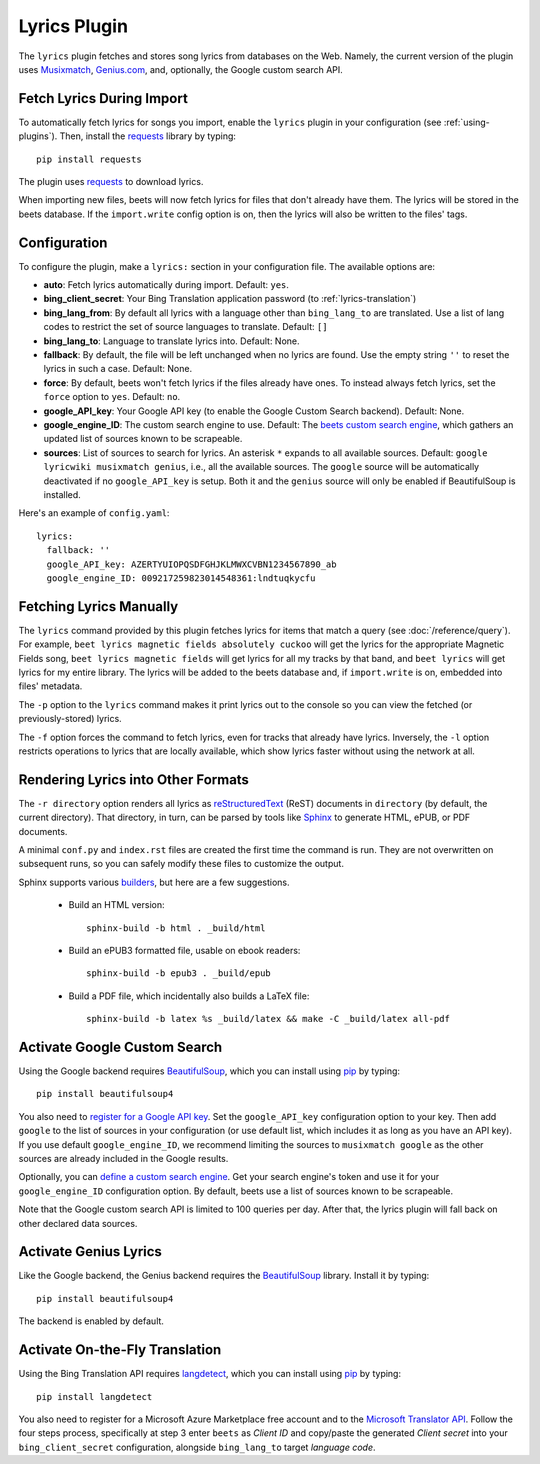 Lyrics Plugin
=============

The ``lyrics`` plugin fetches and stores song lyrics from databases on the Web.
Namely, the current version of the plugin uses `Musixmatch`_, `Genius.com`_,
and, optionally, the Google custom search API.

.. _Musixmatch: https://www.musixmatch.com/
.. _Genius.com: https://genius.com/


Fetch Lyrics During Import
--------------------------

To automatically fetch lyrics for songs you import, enable the ``lyrics``
plugin in your configuration (see :ref:`using-plugins`).
Then, install the `requests`_ library by typing::

    pip install requests

The plugin uses `requests`_ to download lyrics.

When importing new files, beets will now fetch lyrics for files that don't
already have them. The lyrics will be stored in the beets database. If the
``import.write`` config option is on, then the lyrics will also be written to
the files' tags.

.. _requests: https://requests.readthedocs.io/en/master/


Configuration
-------------

To configure the plugin, make a ``lyrics:`` section in your
configuration file. The available options are:

- **auto**: Fetch lyrics automatically during import.
  Default: ``yes``.
- **bing_client_secret**: Your Bing Translation application password
  (to :ref:`lyrics-translation`)
- **bing_lang_from**: By default all lyrics with a language other than
  ``bing_lang_to`` are translated. Use a list of lang codes to restrict the set
  of source languages to translate.
  Default: ``[]``
- **bing_lang_to**: Language to translate lyrics into.
  Default: None.
- **fallback**: By default, the file will be left unchanged when no lyrics are
  found. Use the empty string ``''`` to reset the lyrics in such a case.
  Default: None.
- **force**: By default, beets won't fetch lyrics if the files already have
  ones. To instead always fetch lyrics, set the ``force`` option to ``yes``.
  Default: ``no``.
- **google_API_key**: Your Google API key (to enable the Google Custom Search
  backend).
  Default: None.
- **google_engine_ID**: The custom search engine to use.
  Default: The `beets custom search engine`_, which gathers an updated list of
  sources known to be scrapeable.
- **sources**: List of sources to search for lyrics. An asterisk ``*`` expands
  to all available sources.
  Default: ``google lyricwiki musixmatch genius``, i.e., all the
  available sources. The ``google`` source will be automatically
  deactivated if no ``google_API_key`` is setup.
  Both it and the ``genius`` source will only be enabled if BeautifulSoup is
  installed.

Here's an example of ``config.yaml``::

    lyrics:
      fallback: ''
      google_API_key: AZERTYUIOPQSDFGHJKLMWXCVBN1234567890_ab
      google_engine_ID: 009217259823014548361:lndtuqkycfu

.. _beets custom search engine: https://www.google.com:443/cse/publicurl?cx=009217259823014548361:lndtuqkycfu

Fetching Lyrics Manually
------------------------

The ``lyrics`` command provided by this plugin fetches lyrics for items that
match a query (see :doc:`/reference/query`). For example, ``beet lyrics magnetic
fields absolutely cuckoo`` will get the lyrics for the appropriate Magnetic
Fields song, ``beet lyrics magnetic fields`` will get lyrics for all my tracks
by that band, and ``beet lyrics`` will get lyrics for my entire library. The
lyrics will be added to the beets database and, if ``import.write`` is on,
embedded into files' metadata.

The ``-p`` option to the ``lyrics`` command makes it print lyrics out to the
console so you can view the fetched (or previously-stored) lyrics.

The ``-f`` option forces the command to fetch lyrics, even for tracks that
already have lyrics. Inversely, the ``-l`` option restricts operations
to lyrics that are locally available, which show lyrics faster without using
the network at all.

Rendering Lyrics into Other Formats
-----------------------------------

The ``-r directory`` option renders all lyrics as `reStructuredText`_ (ReST)
documents in ``directory`` (by default, the current directory). That
directory, in turn, can be parsed by tools like `Sphinx`_ to generate HTML,
ePUB, or PDF documents.

A minimal ``conf.py`` and ``index.rst`` files are created the first time the
command is run. They are not overwritten on subsequent runs, so you can safely
modify these files to customize the output.

.. _Sphinx: https://www.sphinx-doc.org/
.. _reStructuredText: http://docutils.sourceforge.net/rst.html

Sphinx supports various `builders
<https://www.sphinx-doc.org/en/stable/builders.html>`_, but here are a
few suggestions.

 * Build an HTML version::

    sphinx-build -b html . _build/html

 * Build an ePUB3 formatted file, usable on ebook readers::

    sphinx-build -b epub3 . _build/epub

 * Build a PDF file, which incidentally also builds a LaTeX file::

    sphinx-build -b latex %s _build/latex && make -C _build/latex all-pdf

.. _activate-google-custom-search:

Activate Google Custom Search
------------------------------

Using the Google backend requires `BeautifulSoup`_, which you can install
using `pip`_ by typing::

    pip install beautifulsoup4

You also need to `register for a Google API key`_. Set the ``google_API_key``
configuration option to your key.
Then add ``google`` to the list of sources in your configuration (or use
default list, which includes it as long as you have an API key).
If you use default ``google_engine_ID``, we recommend limiting the sources to
``musixmatch google`` as the other sources are already included in the Google
results.

.. _register for a Google API key: https://console.developers.google.com/

Optionally, you can `define a custom search engine`_. Get your search engine's
token and use it for your ``google_engine_ID`` configuration option. By
default, beets use a list of sources known to be scrapeable.

.. _define a custom search engine: https://www.google.com/cse/all

Note that the Google custom search API is limited to 100 queries per day.
After that, the lyrics plugin will fall back on other declared data sources.

.. _pip: https://pip.pypa.io
.. _BeautifulSoup: https://www.crummy.com/software/BeautifulSoup/bs4/doc/

Activate Genius Lyrics
----------------------

Like the Google backend, the Genius backend requires the `BeautifulSoup`_
library. Install it by typing::

    pip install beautifulsoup4

The backend is enabled by default.

.. _lyrics-translation:

Activate On-the-Fly Translation
-------------------------------

Using the Bing Translation API requires `langdetect`_, which you can install
using `pip`_ by typing::

    pip install langdetect

You also need to register for a Microsoft Azure Marketplace free account and
to the `Microsoft Translator API`_. Follow the four steps process, specifically
at step 3 enter ``beets`` as *Client ID* and copy/paste the generated
*Client secret* into your ``bing_client_secret`` configuration, alongside
``bing_lang_to`` target `language code`.

.. _langdetect: https://pypi.python.org/pypi/langdetect
.. _Microsoft Translator API: https://docs.microsoft.com/en-us/azure/cognitive-services/translator/translator-how-to-signup
